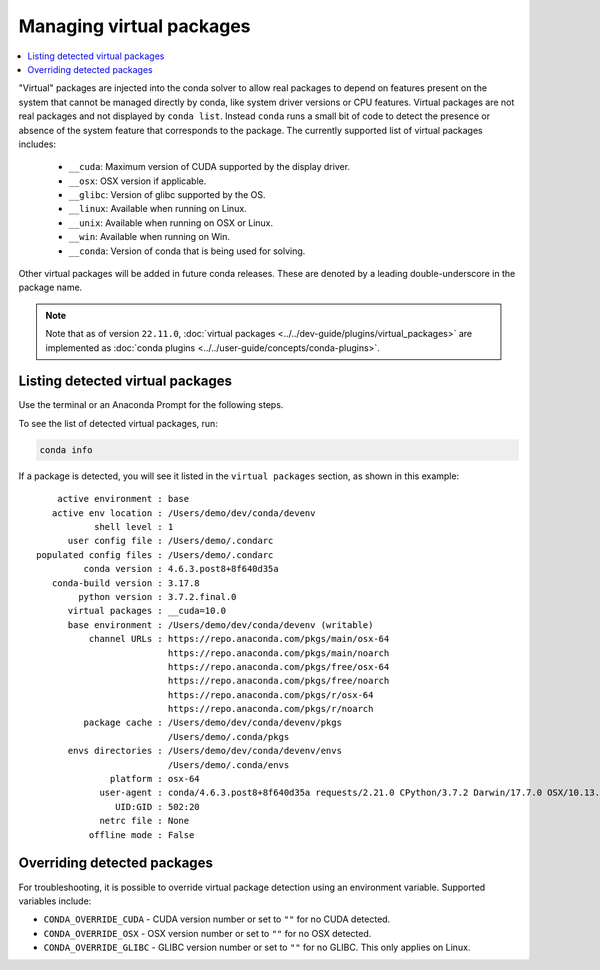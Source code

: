 =========================
Managing virtual packages
=========================

.. contents::
   :local:
   :depth: 1

"Virtual" packages are injected into the conda solver to allow real packages
to depend on features present on the system that cannot be managed directly by
conda, like system driver versions or CPU features. Virtual packages are not
real packages and not displayed by ``conda list``. Instead ``conda`` runs a
small bit of code to detect the presence or absence of the system feature that
corresponds to the package. The currently supported list of virtual packages includes:

  * ``__cuda``: Maximum version of CUDA supported by the display driver.
  * ``__osx``: OSX version if applicable.
  * ``__glibc``: Version of glibc supported by the OS.
  * ``__linux``: Available when running on Linux.
  * ``__unix``: Available when running on OSX or Linux.
  * ``__win``: Available when running on Win.
  * ``__conda``: Version of conda that is being used for solving.

Other virtual packages will be added in future conda releases. These are denoted
by a leading double-underscore in the package name.

.. note::

   Note that as of version ``22.11.0``,
   :doc:`virtual packages <../../dev-guide/plugins/virtual_packages>` are
   implemented as :doc:`conda plugins <../../user-guide/concepts/conda-plugins>`.

Listing detected virtual packages
=================================

Use the terminal or an Anaconda Prompt for the following steps.

To see the list of detected virtual packages, run:

.. code-block:: bash

   conda info

If a package is detected, you will see it listed in the ``virtual packages``
section, as shown in this example::

         active environment : base
        active env location : /Users/demo/dev/conda/devenv
                shell level : 1
           user config file : /Users/demo/.condarc
     populated config files : /Users/demo/.condarc
              conda version : 4.6.3.post8+8f640d35a
        conda-build version : 3.17.8
             python version : 3.7.2.final.0
           virtual packages : __cuda=10.0
           base environment : /Users/demo/dev/conda/devenv (writable)
               channel URLs : https://repo.anaconda.com/pkgs/main/osx-64
                              https://repo.anaconda.com/pkgs/main/noarch
                              https://repo.anaconda.com/pkgs/free/osx-64
                              https://repo.anaconda.com/pkgs/free/noarch
                              https://repo.anaconda.com/pkgs/r/osx-64
                              https://repo.anaconda.com/pkgs/r/noarch
              package cache : /Users/demo/dev/conda/devenv/pkgs
                              /Users/demo/.conda/pkgs
           envs directories : /Users/demo/dev/conda/devenv/envs
                              /Users/demo/.conda/envs
                   platform : osx-64
                 user-agent : conda/4.6.3.post8+8f640d35a requests/2.21.0 CPython/3.7.2 Darwin/17.7.0 OSX/10.13.6
                    UID:GID : 502:20
                 netrc file : None
               offline mode : False


Overriding detected packages
============================

For troubleshooting, it is possible to override virtual package detection
using an environment variable. Supported variables include:

* ``CONDA_OVERRIDE_CUDA`` - CUDA version number or set to ``""`` for no CUDA
  detected.
* ``CONDA_OVERRIDE_OSX`` - OSX version number or set to ``""`` for no OSX
  detected.
* ``CONDA_OVERRIDE_GLIBC`` - GLIBC version number or set to ``""`` for no GLIBC.
  This only applies on Linux.

